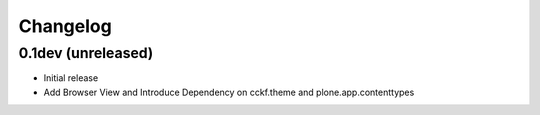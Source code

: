Changelog
=========

0.1dev (unreleased)
-------------------

- Initial release

- Add Browser View and Introduce Dependency on cckf.theme and plone.app.contenttypes

